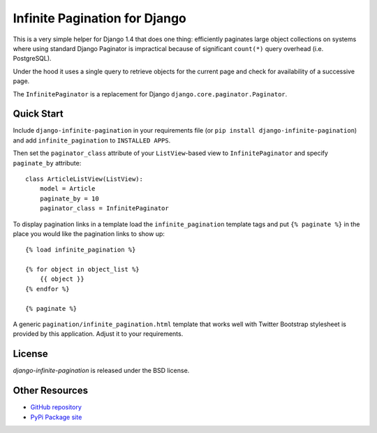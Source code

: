 Infinite Pagination for Django
==============================

This is a very simple helper for Django 1.4 that does one thing: efficiently
paginates large object collections on systems where using standard Django
Paginator is impractical because of significant ``count(*)`` query
overhead (i.e. PostgreSQL).

Under the hood it uses a single query to retrieve objects for the current page
and check for availability of a successive page.

The ``InfinitePaginator`` is a replacement for Django
``django.core.paginator.Paginator``.

Quick Start
-----------

Include ``django-infinite-pagination`` in your requirements file
(or ``pip install django-infinite-pagination``) and add ``infinite_pagination``
to ``INSTALLED APPS``.

Then set the ``paginator_class`` attribute of your ``ListView``-based view to
``InfinitePaginator`` and specify ``paginate_by`` attribute::

    class ArticleListView(ListView):
        model = Article
        paginate_by = 10
        paginator_class = InfinitePaginator

To display pagination links in a template load the ``infinite_pagination``
template tags and put ``{% paginate %}`` in the place you would like the
pagination links to show up::

    {% load infinite_pagination %}

    {% for object in object_list %}
        {{ object }}
    {% endfor %}

    {% paginate %}


A generic ``pagination/infinite_pagination.html`` template that works well with
Twitter Bootstrap stylesheet is provided by this application. Adjust it to your
requirements.

License
-------

`django-infinite-pagination` is released under the BSD license.

Other Resources
---------------

- `GitHub repository <https://github.com/nigma/django-infinite-pagination>`_
- `PyPi Package site <http://pypi.python.org/pypi/django-infinite-pagination>`_
